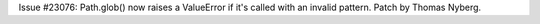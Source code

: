 Issue #23076: Path.glob() now raises a ValueError if it's called with an
invalid pattern.  Patch by Thomas Nyberg.